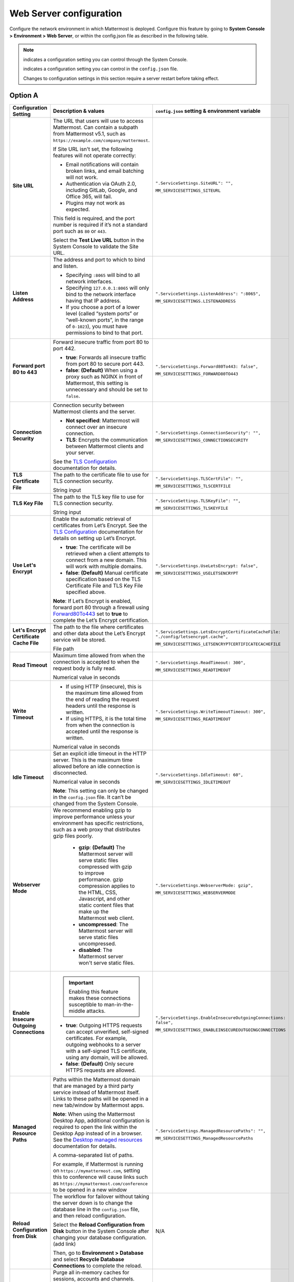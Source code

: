 Web Server configuration
=========================

Configure the network environment in which Mattermost is deployed. Configure this feature by going to **System Console >** **Environment > Web Server**, or within the config.json file as described in the following table. 

.. note::
    
    |system-console| indicates a configuration setting you can control through the System Console.

    |config-json| indicates a configuration setting you can control in the ``config.json`` file.

    Changes to configuration settings in this section require a server restart before taking effect.

Option A
--------

+------------------------------------------+--------------------------------------------------------------------------------------------------------------------------------------------------------------------------------------------------------------------------------------------------------------------------------------------------+------------------------------------------------------------------+
| **Configuration Setting**                | **Description & values**                                                                                                                                                                                                                                                                         | ``config.json`` **setting &                                      |
|                                          |                                                                                                                                                                                                                                                                                                  | environment variable**                                           |
+==========================================+==================================================================================================================================================================================================================================================================================================+==================================================================+
| **Site URL**                             | The URL that users will use to access Mattermost. Can contain a subpath from Mattermost v5.1, such as ``https://example.com/company/mattermost``.                                                                                                                                                | ``".ServiceSettings.SiteURL": "",``                              |
|                                          |                                                                                                                                                                                                                                                                                                  |                                                                  |
| |all-plans|                              | If Site URL isn't set, the following features will not operate correctly:                                                                                                                                                                                                                        | ``MM_SERVICESETTINGS_SITEURL``                                   |
|                                          |                                                                                                                                                                                                                                                                                                  |                                                                  |
| |self-hosted|                            | * Email notifications will contain broken links, and email batching will not work.                                                                                                                                                                                                               |                                                                  |
|                                          | * Authentication via OAuth 2.0, including GitLab, Google, and Office 365, will fail.                                                                                                                                                                                                             |                                                                  |
| |system-console| |config-json|           | * Plugins may not work as expected.                                                                                                                                                                                                                                                              |                                                                  |
|                                          |                                                                                                                                                                                                                                                                                                  |                                                                  |
|                                          | This field is required, and the port number is required if it’s not a standard port such as ``80`` or ``443``.                                                                                                                                                                                   |                                                                  |
|                                          |                                                                                                                                                                                                                                                                                                  |                                                                  |
|                                          | Select the **Test Live URL** button in the System Console to validate the Site URL.                                                                                                                                                                                                              |                                                                  |
+------------------------------------------+--------------------------------------------------------------------------------------------------------------------------------------------------------------------------------------------------------------------------------------------------------------------------------------------------+------------------------------------------------------------------+
| **Listen Address**                       | The address and port to which to bind and listen.                                                                                                                                                                                                                                                | ``".ServiceSettings.ListenAddress": ":8065",``                   |
|                                          |                                                                                                                                                                                                                                                                                                  |                                                                  |
| |all-plans|                              | * Specifying ``:8065`` will bind to all network interfaces.                                                                                                                                                                                                                                      | ``MM_SERVICESETTINGS.LISTENADDRESS``                             |
|                                          | * Specifying ``127.0.0.1:8065`` will only bind to the network interface having that IP address.                                                                                                                                                                                                  |                                                                  |
| |self-hosted|                            | * If you choose a port of a lower level (called “system ports” or “well-known ports”, in the range of ``0-1023``), you must have permissions to bind to that port.                                                                                                                               |                                                                  |
|                                          |                                                                                                                                                                                                                                                                                                  |                                                                  |
| |system-console| |config-json|           |                                                                                                                                                                                                                                                                                                  |                                                                  |
+------------------------------------------+--------------------------------------------------------------------------------------------------------------------------------------------------------------------------------------------------------------------------------------------------------------------------------------------------+------------------------------------------------------------------+
| **Forward port 80 to 443**               | Forward insecure traffic from port 80 to port 442.                                                                                                                                                                                                                                               | ``".ServiceSettings.Forward80To443: false",``                    |
|                                          |                                                                                                                                                                                                                                                                                                  |                                                                  |
| |all-plans|                              | * **true**: Forwards all insecure traffic from port 80 to secure port 443.                                                                                                                                                                                                                       | ``MM_SERVICESETTINGS_FORWARD80TO443``                            |
|                                          | * **false**: **(Default)** When using a proxy such as NGINX in front of Mattermost, this setting is unnecessary and should be set to ``false``.                                                                                                                                                  |                                                                  |
| |self-hosted|                            |                                                                                                                                                                                                                                                                                                  |                                                                  |
|                                          |                                                                                                                                                                                                                                                                                                  |                                                                  |
| |system-console| |config-json|           |                                                                                                                                                                                                                                                                                                  |                                                                  |
+------------------------------------------+--------------------------------------------------------------------------------------------------------------------------------------------------------------------------------------------------------------------------------------------------------------------------------------------------+------------------------------------------------------------------+
| **Connection Security**                  | Connection security between Mattermost clients and the server.                                                                                                                                                                                                                                   | ``".ServiceSettings.ConnectionSecurity": "",``                   |
|                                          |                                                                                                                                                                                                                                                                                                  |                                                                  |
| |all-plans|                              | * **Not specified**: Mattermost will connect over an insecure connection.                                                                                                                                                                                                                        | ``MM_SERVICESETTINGS_CONNECTIONSECURITY``                        |
|                                          | * **TLS**: Encrypts the communication between Mattermost clients and your server.                                                                                                                                                                                                                |                                                                  |
| |self-hosted|                            |                                                                                                                                                                                                                                                                                                  |                                                                  |
|                                          | See the `TLS Configuration <https://docs.mattermost.com/install/config-tls-mattermost.html>`__ documentation for details.                                                                                                                                                                        |                                                                  |
| |system-console| |config-json|           |                                                                                                                                                                                                                                                                                                  |                                                                  |
+------------------------------------------+--------------------------------------------------------------------------------------------------------------------------------------------------------------------------------------------------------------------------------------------------------------------------------------------------+------------------------------------------------------------------+
| **TLS Certificate File**                 | The path to the certificate file to use for TLS connection security.                                                                                                                                                                                                                             | ``".ServiceSettings.TLSCertFile": "",``                          |
|                                          |                                                                                                                                                                                                                                                                                                  |                                                                  |
| |all-plans|                              | String input                                                                                                                                                                                                                                                                                     | ``MM_SERVICESETTINGS_TLSCERTFILE``                               |
|                                          |                                                                                                                                                                                                                                                                                                  |                                                                  |
| |self-hosted|                            |                                                                                                                                                                                                                                                                                                  |                                                                  |
|                                          |                                                                                                                                                                                                                                                                                                  |                                                                  |
| |system-console| |config-json|           |                                                                                                                                                                                                                                                                                                  |                                                                  |
+------------------------------------------+--------------------------------------------------------------------------------------------------------------------------------------------------------------------------------------------------------------------------------------------------------------------------------------------------+------------------------------------------------------------------+
| **TLS Key File**                         | The path to the TLS key file to use for TLS connection security.                                                                                                                                                                                                                                 | ``".ServiceSettings.TLSKeyFile": "",``                           |
|                                          |                                                                                                                                                                                                                                                                                                  |                                                                  |
| |all-plans|                              | String input                                                                                                                                                                                                                                                                                     | ``MM_SERVICESETTINGS_TLSKEYFILE``                                |
|                                          |                                                                                                                                                                                                                                                                                                  |                                                                  |
| |self-hosted|                            |                                                                                                                                                                                                                                                                                                  |                                                                  |
|                                          |                                                                                                                                                                                                                                                                                                  |                                                                  |
| |system-console| |config-json|           |                                                                                                                                                                                                                                                                                                  |                                                                  |
+------------------------------------------+--------------------------------------------------------------------------------------------------------------------------------------------------------------------------------------------------------------------------------------------------------------------------------------------------+------------------------------------------------------------------+
| **Use Let's Encrypt**                    | Enable the automatic retrieval of certificates from Let’s Encrypt. See the `TLS Configuration <https://docs.mattermost.com/install/config-tls-mattermost.html>`__ documentation for details on setting up Let’s Encrypt.                                                                         | ``".ServiceSettings.UseLetsEncrypt: false",``                    |
|                                          |                                                                                                                                                                                                                                                                                                  |                                                                  |
| |all-plans|                              | * **true**: The certificate will be retrieved when a client attempts to connect from a new domain. This will work with multiple domains.                                                                                                                                                         | ``MM_SERVICESETTINGS_USELETSENCRYPT``                            |
|                                          | * **false**: **(Default)** Manual certificate specification based on the TLS Certificate File and TLS Key File specified above.                                                                                                                                                                  |                                                                  |
| |self-hosted|                            |                                                                                                                                                                                                                                                                                                  |                                                                  |
|                                          | **Note**: If Let’s Encrypt is enabled, forward port 80 through a firewall using `Forward80To443 <https://docs.mattermost.com/configure/configuration-settings.html#forward-port-80-to-443>`__ set to **true** to complete the Let’s Encrypt certification.                                       |                                                                  |
| |system-console| |config-json|           |                                                                                                                                                                                                                                                                                                  |                                                                  |
+------------------------------------------+--------------------------------------------------------------------------------------------------------------------------------------------------------------------------------------------------------------------------------------------------------------------------------------------------+------------------------------------------------------------------+
| **Let's Encrypt Certificate Cache File** | The path to the file where certificates and other data about the Let’s Encrypt service will be stored.                                                                                                                                                                                           | ``".ServiceSettings.LetsEncryptCertificateCacheFile:             |
|                                          |                                                                                                                                                                                                                                                                                                  | "./config/letsencrypt.cache",``                                  |
| |all-plans|                              | File path                                                                                                                                                                                                                                                                                        |                                                                  |
|                                          |                                                                                                                                                                                                                                                                                                  | ``MM_SERVICESETTINGS_LETSENCRYPTCERTIFICATECACHEFILE``           |
| |self-hosted|                            |                                                                                                                                                                                                                                                                                                  |                                                                  |
|                                          |                                                                                                                                                                                                                                                                                                  |                                                                  |
| |system-console| |config-json|           |                                                                                                                                                                                                                                                                                                  |                                                                  |
+------------------------------------------+--------------------------------------------------------------------------------------------------------------------------------------------------------------------------------------------------------------------------------------------------------------------------------------------------+------------------------------------------------------------------+
| **Read Timeout**                         | Maximum time allowed from when the connection is accepted to when the request body is fully read.                                                                                                                                                                                                | ``".ServiceSettings.ReadTimeout: 300",``                         |
|                                          |                                                                                                                                                                                                                                                                                                  |                                                                  |
| |all-plans|                              | Numerical value in seconds                                                                                                                                                                                                                                                                       | ``MM_SERVICESETTINGS_READTIMEOUT``                               |
|                                          |                                                                                                                                                                                                                                                                                                  |                                                                  |
| |self-hosted|                            |                                                                                                                                                                                                                                                                                                  |                                                                  |
|                                          |                                                                                                                                                                                                                                                                                                  |                                                                  |
| |system-console| |config-json|           |                                                                                                                                                                                                                                                                                                  |                                                                  |
+------------------------------------------+--------------------------------------------------------------------------------------------------------------------------------------------------------------------------------------------------------------------------------------------------------------------------------------------------+------------------------------------------------------------------+
| **Write Timeout**                        | * If using HTTP (insecure), this is the maximum time allowed from the end of reading the request headers until the response is written.                                                                                                                                                          | ``".ServiceSettings.WriteTimeoutTimeout: 300",``                 |
|                                          | * If using HTTPS, it is the total time from when the connection is accepted until the response is written.                                                                                                                                                                                       |                                                                  |
| |all-plans|                              |                                                                                                                                                                                                                                                                                                  | ``MM_SERVICESETTINGS_READTIMEOUT``                               |
|                                          | Numerical value in seconds                                                                                                                                                                                                                                                                       |                                                                  |
| |self-hosted|                            |                                                                                                                                                                                                                                                                                                  |                                                                  |
|                                          |                                                                                                                                                                                                                                                                                                  |                                                                  |
| |system-console| |config-json|           |                                                                                                                                                                                                                                                                                                  |                                                                  |
+------------------------------------------+--------------------------------------------------------------------------------------------------------------------------------------------------------------------------------------------------------------------------------------------------------------------------------------------------+------------------------------------------------------------------+
| **Idle Timeout**                         | Set an explicit idle timeout in the HTTP server. This is the maximum time allowed before an idle connection is disconnected.                                                                                                                                                                     | ``".ServiceSettings.IdleTimeout: 60",``                          |
|                                          |                                                                                                                                                                                                                                                                                                  |                                                                  |
| |all-plans|                              | Numerical value in seconds                                                                                                                                                                                                                                                                       | ``MM_SERVICESETTINGS_IDLETIMEOUT``                               |
|                                          |                                                                                                                                                                                                                                                                                                  |                                                                  |
| |self-hosted|                            | **Note**: This setting can only be changed in the ``config.json`` file. It can’t be changed from the System Console.                                                                                                                                                                             |                                                                  |
|                                          |                                                                                                                                                                                                                                                                                                  |                                                                  |
| |config-json|                            |                                                                                                                                                                                                                                                                                                  |                                                                  |
+------------------------------------------+--------------------------------------------------------------------------------------------------------------------------------------------------------------------------------------------------------------------------------------------------------------------------------------------------+------------------------------------------------------------------+
| **Webserver Mode**                       | We recommend enabling gzip to improve performance unless your environment has specific restrictions, such as a web proxy that distributes gzip files poorly.                                                                                                                                     | ``".ServiceSettings.WebserverMode: gzip",``                      |
|                                          |                                                                                                                                                                                                                                                                                                  |                                                                  |
| |all-plans|                              |  * **gzip**: **(Default)** The Mattermost server will serve static files compressed with gzip to improve performance. gzip compression applies to the HTML, CSS, Javascript, and other static content files that make up the Mattermost web client.                                              | ``MM_SERVICESETTINGS_WEBSERVERMODE``                             |
|                                          |  * **uncompressed**: The Mattermost server will serve static files uncompressed.                                                                                                                                                                                                                 |                                                                  |
| |self-hosted|                            |  * **disabled**: The Mattermost server won't serve static files.                                                                                                                                                                                                                                 |                                                                  |
|                                          |                                                                                                                                                                                                                                                                                                  |                                                                  |
| |system-console| |config-json|           |                                                                                                                                                                                                                                                                                                  |                                                                  |
+------------------------------------------+--------------------------------------------------------------------------------------------------------------------------------------------------------------------------------------------------------------------------------------------------------------------------------------------------+------------------------------------------------------------------+
| **Enable Insecure Outgoing Connections** | .. important::                                                                                                                                                                                                                                                                                   | ``".ServiceSettings.EnableInsecureOutgoingConnections: false",`` |
|                                          |     Enabling this feature makes these connections susceptible to man-in-the-middle attacks.                                                                                                                                                                                                      |                                                                  |
| |all-plans|                              |                                                                                                                                                                                                                                                                                                  | ``MM_SERVICESETTINGS_ENABLEINSECUREOUTGOINGCONNECTIONS``         |
|                                          | * **true**: Outgoing HTTPS requests can accept unverified, self-signed certificates. For example, outgoing webhooks to a server with a self-signed TLS certificate, using any domain, will be allowed.                                                                                           |                                                                  |
| |self-hosted|                            | * **false**: **(Default)** Only secure HTTPS requests are allowed.                                                                                                                                                                                                                               |                                                                  |
|                                          |                                                                                                                                                                                                                                                                                                  |                                                                  |
| |system-console| |config-json|           |                                                                                                                                                                                                                                                                                                  |                                                                  |
+------------------------------------------+--------------------------------------------------------------------------------------------------------------------------------------------------------------------------------------------------------------------------------------------------------------------------------------------------+------------------------------------------------------------------+
| **Managed Resource Paths**               | Paths within the Mattermost domain that are managed by a third party service instead of Mattermost itself. Links to these paths will be opened in a new tab/window by Mattermost apps.                                                                                                           | ``".ServiceSettings.ManagedResourcePaths": "",``                 |
|                                          |                                                                                                                                                                                                                                                                                                  |                                                                  |
| |all-plans|                              | **Note**: When using the Mattermost Desktop App, additional configuration is required to open the link within the Desktop App instead of in a browser. See the `Desktop managed resources <https://docs.mattermost.com/install/desktop-app-managed-resources.html>`__ documentation for details. | ``MM_SERVICESETTINGS_ManagedResourcePaths``                      |
|                                          |                                                                                                                                                                                                                                                                                                  |                                                                  |
| |self-hosted|                            | A comma-separated list of paths.                                                                                                                                                                                                                                                                 |                                                                  |
|                                          |                                                                                                                                                                                                                                                                                                  |                                                                  |
| |system-console| |config-json|           | For example, if Mattermost is running on ``https://mymattermost.com``, setting this to conference will cause links such as ``https://mymattermost.com/conference`` to be opened in a new window                                                                                                  |                                                                  |
+------------------------------------------+--------------------------------------------------------------------------------------------------------------------------------------------------------------------------------------------------------------------------------------------------------------------------------------------------+------------------------------------------------------------------+
| **Reload Configuration from Disk**       | The workflow for failover without taking the server down is to change the database line in the ``config.json`` file, and then reload configuration.                                                                                                                                              | N/A                                                              |
|                                          |                                                                                                                                                                                                                                                                                                  |                                                                  |
| |enterprise|                             | Select the **Reload Configuration from Disk** button in the System Console after changing your database configuration. (add link)                                                                                                                                                                |                                                                  |
|                                          |                                                                                                                                                                                                                                                                                                  |                                                                  |
| |self-hosted|                            | Then, go to **Environment > Database** and select **Recycle Database Connections** to complete the reload.                                                                                                                                                                                       |                                                                  |
|                                          |                                                                                                                                                                                                                                                                                                  |                                                                  |
| |system-console|                         |                                                                                                                                                                                                                                                                                                  |                                                                  |
+------------------------------------------+--------------------------------------------------------------------------------------------------------------------------------------------------------------------------------------------------------------------------------------------------------------------------------------------------+------------------------------------------------------------------+
| **Purge All Caches**                     | Purge all in-memory caches for sessions, accounts and channels.                                                                                                                                                                                                                                  | N/A                                                              |
|                                          |                                                                                                                                                                                                                                                                                                  |                                                                  |
| |all-plans|                              | **Notes**:                                                                                                                                                                                                                                                                                       |                                                                  |
|                                          |                                                                                                                                                                                                                                                                                                  |                                                                  |
| |self-hosted|                            | * Purging the caches may adversely impact performance.                                                                                                                                                                                                                                           |                                                                  |
|                                          | * Deployments using High Availability will attempt to purge all the servers in the cluster.                                                                                                                                                                                                      |                                                                  |
| |system-console|                         |                                                                                                                                                                                                                                                                                                  |                                                                  |
|                                          | Select the **Purge All Caches** button in the System Console to purge all caches.                                                                                                                                                                                                                |                                                                  |
+------------------------------------------+--------------------------------------------------------------------------------------------------------------------------------------------------------------------------------------------------------------------------------------------------------------------------------------------------+------------------------------------------------------------------+

Option B
--------

+------------------------------------------+------------------+--------------------------------------------------------------------------------------------------------------------------------------------------------------------------------------------------------------------------------------------------------------------------------------------------+------------------------------------------------------------------+
| **Configuration setting**                | **Available in** | **Description & values**                                                                                                                                                                                                                                                                         | ``config.json`` **setting &                                      |
|                                          |                  |                                                                                                                                                                                                                                                                                                  | environment variable**                                           |
+==========================================+==================+==================================================================================================================================================================================================================================================================================================+==================================================================+
| **Site URL**                             | |all-plans|      | The URL that users will use to access Mattermost. Can contain a subpath from Mattermost v5.1, such as ``https://example.com/company/mattermost``.                                                                                                                                                | ``".ServiceSettings.SiteURL": "",``                              |
|                                          |                  |                                                                                                                                                                                                                                                                                                  |                                                                  |
| |system-console| |config-json|           | |self-hosted|    | If Site URL isn't set, the following features will not operate correctly:                                                                                                                                                                                                                        | ``MM_SERVICESETTINGS_SITEURL``                                   |
|                                          |                  |                                                                                                                                                                                                                                                                                                  |                                                                  |
|                                          |                  | * Email notifications will contain broken links, and email batching will not work.                                                                                                                                                                                                               |                                                                  |
|                                          |                  | * Authentication via OAuth 2.0, including GitLab, Google, and Office 365, will fail.                                                                                                                                                                                                             |                                                                  |
|                                          |                  | * Plugins may not work as expected.                                                                                                                                                                                                                                                              |                                                                  |
|                                          |                  |                                                                                                                                                                                                                                                                                                  |                                                                  |
|                                          |                  | This field is required, and the port number is required if it’s not a standard port such as ``80`` or ``443``.                                                                                                                                                                                   |                                                                  |
|                                          |                  |                                                                                                                                                                                                                                                                                                  |                                                                  |
|                                          |                  | Select the **Test Live URL** button in the System Console to validate the Site URL.                                                                                                                                                                                                              |                                                                  |
+------------------------------------------+------------------+--------------------------------------------------------------------------------------------------------------------------------------------------------------------------------------------------------------------------------------------------------------------------------------------------+------------------------------------------------------------------+
| **Listen Address**                       | |all-plans|      | The address and port to which to bind and listen.                                                                                                                                                                                                                                                | ``".ServiceSettings.ListenAddress": ":8065",``                   |
|                                          |                  |                                                                                                                                                                                                                                                                                                  |                                                                  |
| |system-console| |config-json|           | |self-hosted|    | * Specifying ``:8065`` will bind to all network interfaces.                                                                                                                                                                                                                                      | ``MM_SERVICESETTINGS.LISTENADDRESS``                             |
|                                          |                  | * Specifying ``127.0.0.1:8065`` will only bind to the network interface having that IP address.                                                                                                                                                                                                  |                                                                  |
|                                          |                  | * If you choose a port of a lower level (called “system ports” or “well-known ports”, in the range of ``0-1023``), you must have permissions to bind to that port.                                                                                                                               |                                                                  |
+------------------------------------------+------------------+--------------------------------------------------------------------------------------------------------------------------------------------------------------------------------------------------------------------------------------------------------------------------------------------------+------------------------------------------------------------------+
| **Forward port 80 to 443**               | |all-plans|      | Forward insecure traffic from port 80 to port 442.                                                                                                                                                                                                                                               | ``".ServiceSettings.Forward80To443: false",``                    |
|                                          |                  |                                                                                                                                                                                                                                                                                                  |                                                                  |
| |system-console| |config-json|           | |self-hosted|    | * **true**: Forwards all insecure traffic from port 80 to secure port 443.                                                                                                                                                                                                                       | ``MM_SERVICESETTINGS_FORWARD80TO443``                            |
|                                          |                  | * **false**: **(Default)** When using a proxy such as NGINX in front of Mattermost, this setting is unnecessary and should be set to ``false``.                                                                                                                                                  |                                                                  |
+------------------------------------------+------------------+--------------------------------------------------------------------------------------------------------------------------------------------------------------------------------------------------------------------------------------------------------------------------------------------------+------------------------------------------------------------------+
| **Connection Security**                  | |all-plans|      | Connection security between Mattermost clients and the server.                                                                                                                                                                                                                                   | ``".ServiceSettings.ConnectionSecurity": "",``                   |
|                                          |                  |                                                                                                                                                                                                                                                                                                  |                                                                  |
| |system-console| |config-json|           | |self-hosted|    | * **Not specified**: Mattermost will connect over an insecure connection.                                                                                                                                                                                                                        | ``MM_SERVICESETTINGS_CONNECTIONSECURITY``                        |
|                                          |                  | * **TLS**: Encrypts the communication between Mattermost clients and your server.                                                                                                                                                                                                                |                                                                  |
|                                          |                  |                                                                                                                                                                                                                                                                                                  |                                                                  |
|                                          |                  | See the `TLS Configuration <https://docs.mattermost.com/install/config-tls-mattermost.html>`__ documentation for details.                                                                                                                                                                        |                                                                  |
+------------------------------------------+------------------+--------------------------------------------------------------------------------------------------------------------------------------------------------------------------------------------------------------------------------------------------------------------------------------------------+------------------------------------------------------------------+
| **TLS Certificate File**                 | |all-plans|      | The path to the certificate file to use for TLS connection security.                                                                                                                                                                                                                             | ``".ServiceSettings.TLSCertFile": "",``                          |
|                                          |                  |                                                                                                                                                                                                                                                                                                  |                                                                  |
| |system-console| |config-json|           | |self-hosted|    | String input                                                                                                                                                                                                                                                                                     | ``MM_SERVICESETTINGS_TLSCERTFILE``                               |
+------------------------------------------+------------------+--------------------------------------------------------------------------------------------------------------------------------------------------------------------------------------------------------------------------------------------------------------------------------------------------+------------------------------------------------------------------+
| **TLS Key File**                         | |all-plans|      | The path to the TLS key file to use for TLS connection security.                                                                                                                                                                                                                                 | ``".ServiceSettings.TLSKeyFile": "",``                           |
|                                          |                  |                                                                                                                                                                                                                                                                                                  |                                                                  |
| |system-console| |config-json|           | |self-hosted|    | String input                                                                                                                                                                                                                                                                                     | ``MM_SERVICESETTINGS_TLSKEYFILE``                                |
+------------------------------------------+------------------+--------------------------------------------------------------------------------------------------------------------------------------------------------------------------------------------------------------------------------------------------------------------------------------------------+------------------------------------------------------------------+
| **Use Let's Encrypt**                    | |all-plans|      | Enable the automatic retrieval of certificates from Let’s Encrypt. See the `TLS Configuration <https://docs.mattermost.com/install/config-tls-mattermost.html>`__ documentation for details on setting up Let’s Encrypt.                                                                         | ``".ServiceSettings.UseLetsEncrypt: false",``                    |
|                                          |                  |                                                                                                                                                                                                                                                                                                  |                                                                  |
| |system-console| |config-json|           | |self-hosted|    | * **true**: The certificate will be retrieved when a client attempts to connect from a new domain. This will work with multiple domains.                                                                                                                                                         | ``MM_SERVICESETTINGS_USELETSENCRYPT``                            |
|                                          |                  | * **false**: **(Default)** Manual certificate specification based on the TLS Certificate File and TLS Key File specified above.                                                                                                                                                                  |                                                                  |
|                                          |                  |                                                                                                                                                                                                                                                                                                  |                                                                  |
|                                          |                  | **Note**: If Let’s Encrypt is enabled, forward port 80 through a firewall using `Forward80To443 <https://docs.mattermost.com/configure/configuration-settings.html#forward-port-80-to-443>`__ set to **true** to complete the Let’s Encrypt certification.                                       |                                                                  |
+------------------------------------------+------------------+--------------------------------------------------------------------------------------------------------------------------------------------------------------------------------------------------------------------------------------------------------------------------------------------------+------------------------------------------------------------------+
| **Let's Encrypt Certificate Cache File** | |all-plans|      | The path to the file where certificates and other data about the Let’s Encrypt service will be stored.                                                                                                                                                                                           | ``".ServiceSettings.LetsEncryptCertificateCacheFile:             |
|                                          |                  |                                                                                                                                                                                                                                                                                                  | "./config/letsencrypt.cache",``                                  |
| |system-console| |config-json|           | |self-hosted|    | File path                                                                                                                                                                                                                                                                                        |                                                                  |
|                                          |                  |                                                                                                                                                                                                                                                                                                  | ``MM_SERVICESETTINGS_LETSENCRYPTCERTIFICATECACHEFILE``           |
+------------------------------------------+------------------+--------------------------------------------------------------------------------------------------------------------------------------------------------------------------------------------------------------------------------------------------------------------------------------------------+------------------------------------------------------------------+
| **Read Timeout**                         | |all-plans|      | Maximum time allowed from when the connection is accepted to when the request body is fully read.                                                                                                                                                                                                | ``".ServiceSettings.ReadTimeout: 300",``                         |
|                                          |                  |                                                                                                                                                                                                                                                                                                  |                                                                  |
| |system-console| |config-json|           | |self-hosted|    | Numerical value in seconds                                                                                                                                                                                                                                                                       | ``MM_SERVICESETTINGS_READTIMEOUT``                               |
+------------------------------------------+------------------+--------------------------------------------------------------------------------------------------------------------------------------------------------------------------------------------------------------------------------------------------------------------------------------------------+------------------------------------------------------------------+
| **Write Timeout**                        | |all-plans|      | * If using HTTP (insecure), this is the maximum time allowed from the end of reading the request headers until the response is written.                                                                                                                                                          | ``".ServiceSettings.WriteTimeoutTimeout: 300",``                 |
|                                          |                  | * If using HTTPS, it is the total time from when the connection is accepted until the response is written.                                                                                                                                                                                       |                                                                  |
| |system-console| |config-json|           | |self-hosted|    |                                                                                                                                                                                                                                                                                                  | ``MM_SERVICESETTINGS_READTIMEOUT``                               |
|                                          |                  | Numerical value in seconds                                                                                                                                                                                                                                                                       |                                                                  |
+------------------------------------------+------------------+--------------------------------------------------------------------------------------------------------------------------------------------------------------------------------------------------------------------------------------------------------------------------------------------------+------------------------------------------------------------------+
| **Idle Timeout**                         | |all-plans|      | Set an explicit idle timeout in the HTTP server. This is the maximum time allowed before an idle connection is disconnected.                                                                                                                                                                     | ``".ServiceSettings.IdleTimeout: 60",``                          |
|                                          |                  |                                                                                                                                                                                                                                                                                                  |                                                                  |
| |config-json|                            | |self-hosted|    | Numerical value in seconds                                                                                                                                                                                                                                                                       | ``MM_SERVICESETTINGS_IDLETIMEOUT``                               |
|                                          |                  |                                                                                                                                                                                                                                                                                                  |                                                                  |
|                                          |                  | **Note**: This setting can only be changed in the ``config.json`` file. It can’t be changed from the System Console.                                                                                                                                                                             |                                                                  |
+------------------------------------------+------------------+--------------------------------------------------------------------------------------------------------------------------------------------------------------------------------------------------------------------------------------------------------------------------------------------------+------------------------------------------------------------------+
| **Webserver Mode**                       | |all-plans|      | We recommend enabling gzip to improve performance unless your environment has specific restrictions, such as a web proxy that distributes gzip files poorly.                                                                                                                                     | ``".ServiceSettings.WebserverMode: gzip",``                      |
|                                          |                  |                                                                                                                                                                                                                                                                                                  |                                                                  |
| |system-console| |config-json|           | |self-hosted|    |  * **gzip**: **(Default)** The Mattermost server will serve static files compressed with gzip to improve performance. gzip compression applies to the HTML, CSS, Javascript, and other static content files that make up the Mattermost web client.                                              | ``MM_SERVICESETTINGS_WEBSERVERMODE``                             |
|                                          |                  |  * **uncompressed**: The Mattermost server will serve static files uncompressed.                                                                                                                                                                                                                 |                                                                  |
|                                          |                  |  * **disabled**: The Mattermost server won't serve static files.                                                                                                                                                                                                                                 |                                                                  |
+------------------------------------------+------------------+--------------------------------------------------------------------------------------------------------------------------------------------------------------------------------------------------------------------------------------------------------------------------------------------------+------------------------------------------------------------------+
| **Enable Insecure Outgoing Connections** | |all-plans|      | .. important::                                                                                                                                                                                                                                                                                   | ``".ServiceSettings.EnableInsecureOutgoingConnections: false",`` |
|                                          |                  |     Enabling this feature makes these connections susceptible to man-in-the-middle attacks.                                                                                                                                                                                                      |                                                                  |
| |system-console| |config-json|           | |self-hosted|    |                                                                                                                                                                                                                                                                                                  | ``MM_SERVICESETTINGS_ENABLEINSECUREOUTGOINGCONNECTIONS``         |
|                                          |                  | * **true**: Outgoing HTTPS requests can accept unverified, self-signed certificates. For example, outgoing webhooks to a server with a self-signed TLS certificate, using any domain, will be allowed.                                                                                           |                                                                  |
|                                          |                  | * **false**: **(Default)** Only secure HTTPS requests are allowed.                                                                                                                                                                                                                               |                                                                  |
+------------------------------------------+------------------+--------------------------------------------------------------------------------------------------------------------------------------------------------------------------------------------------------------------------------------------------------------------------------------------------+------------------------------------------------------------------+
| **Managed Resource Paths**               | |all-plans|      | Paths within the Mattermost domain that are managed by a third party service instead of Mattermost itself. Links to these paths will be opened in a new tab/window by Mattermost apps.                                                                                                           | ``".ServiceSettings.ManagedResourcePaths": "",``                 |
|                                          |                  |                                                                                                                                                                                                                                                                                                  |                                                                  |
| |system-console| |config-json|           | |self-hosted|    | **Note**: When using the Mattermost Desktop App, additional configuration is required to open the link within the Desktop App instead of in a browser. See the `Desktop managed resources <https://docs.mattermost.com/install/desktop-app-managed-resources.html>`__ documentation for details. | ``MM_SERVICESETTINGS_ManagedResourcePaths``                      |
|                                          |                  |                                                                                                                                                                                                                                                                                                  |                                                                  |
|                                          |                  | A comma-separated list of paths.                                                                                                                                                                                                                                                                 |                                                                  |
|                                          |                  |                                                                                                                                                                                                                                                                                                  |                                                                  |
|                                          |                  | For example, if Mattermost is running on ``https://mymattermost.com``, setting this to conference will cause links such as ``https://mymattermost.com/conference`` to be opened in a new window                                                                                                  |                                                                  |
+------------------------------------------+------------------+--------------------------------------------------------------------------------------------------------------------------------------------------------------------------------------------------------------------------------------------------------------------------------------------------+------------------------------------------------------------------+
| **Reload Configuration from Disk**       | |enterprise|     | The workflow for failover without taking the server down is to change the database line in the ``config.json`` file, and then reload configuration.                                                                                                                                              | N/A                                                              |
|                                          |                  |                                                                                                                                                                                                                                                                                                  |                                                                  |
| |system-console|                         | |self-hosted|    | Select the **Reload Configuration from Disk** button in the System Console after changing your database configuration. (add link)                                                                                                                                                                |                                                                  |
|                                          |                  |                                                                                                                                                                                                                                                                                                  |                                                                  |
|                                          |                  | Then, go to **Environment > Database** and select **Recycle Database Connections** to complete the reload.                                                                                                                                                                                       |                                                                  |
+------------------------------------------+------------------+--------------------------------------------------------------------------------------------------------------------------------------------------------------------------------------------------------------------------------------------------------------------------------------------------+------------------------------------------------------------------+
| **Purge All Caches**                     | |all-plans|      | Purge all in-memory caches for sessions, accounts and channels.                                                                                                                                                                                                                                  | N/A                                                              |
|                                          |                  |                                                                                                                                                                                                                                                                                                  |                                                                  |
| |system-console|                         | |self-hosted|    | **Notes**:                                                                                                                                                                                                                                                                                       |                                                                  |
|                                          |                  |                                                                                                                                                                                                                                                                                                  |                                                                  |
|                                          |                  | * Purging the caches may adversely impact performance.                                                                                                                                                                                                                                           |                                                                  |
|                                          |                  | * Deployments using High Availability will attempt to purge all the servers in the cluster.                                                                                                                                                                                                      |                                                                  |
|                                          |                  |                                                                                                                                                                                                                                                                                                  |                                                                  |
|                                          |                  | Select the **Purge All Caches ** button in the System Console to purge all caches.                                                                                                                                                                                                               |                                                                  |
+------------------------------------------+------------------+--------------------------------------------------------------------------------------------------------------------------------------------------------------------------------------------------------------------------------------------------------------------------------------------------+------------------------------------------------------------------+

Option C
--------

+------------------------------------------+-------------------+--------------------------------------------------------------------------------------------------------------------------------------------------------------------------------------------------------------------------------------------------------------------------------------------------+------------------------------------------------------------------+
| **Configuration Setting**                |                   | **Description & values**                                                                                                                                                                                                                                                                         | ``config.json`` **setting &                                      |
|                                          |                   |                                                                                                                                                                                                                                                                                                  | environment variable**                                           |
+==========================================+===================+==================================================================================================================================================================================================================================================================================================+==================================================================+
| **Site URL**                             | |system-console|  | The URL that users will use to access Mattermost. Can contain a subpath from Mattermost v5.1, such as ``https://example.com/company/mattermost``.                                                                                                                                                | ``".ServiceSettings.SiteURL": "",``                              |
|                                          |                   |                                                                                                                                                                                                                                                                                                  |                                                                  |
| |all-plans|                              | |config-json|     | If Site URL isn't set, the following features will not operate correctly:                                                                                                                                                                                                                        | ``MM_SERVICESETTINGS_SITEURL``                                   |
|                                          |                   |                                                                                                                                                                                                                                                                                                  |                                                                  |
| |self-hosted|                            |                   | * Email notifications will contain broken links, and email batching will not work.                                                                                                                                                                                                               |                                                                  |
|                                          |                   | * Authentication via OAuth 2.0, including GitLab, Google, and Office 365, will fail.                                                                                                                                                                                                             |                                                                  |
|                                          |                   | * Plugins may not work as expected.                                                                                                                                                                                                                                                              |                                                                  |
|                                          |                   |                                                                                                                                                                                                                                                                                                  |                                                                  |
|                                          |                   | This field is required, and the port number is required if it’s not a standard port such as ``80`` or ``443``.                                                                                                                                                                                   |                                                                  |
|                                          |                   |                                                                                                                                                                                                                                                                                                  |                                                                  |
|                                          |                   | Select the **Test Live URL** button in the System Console to validate the Site URL.                                                                                                                                                                                                              |                                                                  |
+------------------------------------------+-------------------+--------------------------------------------------------------------------------------------------------------------------------------------------------------------------------------------------------------------------------------------------------------------------------------------------+------------------------------------------------------------------+
| **Listen Address**                       | |system-console|  | The address and port to which to bind and listen.                                                                                                                                                                                                                                                | ``".ServiceSettings.ListenAddress": ":8065",``                   |
|                                          |                   |                                                                                                                                                                                                                                                                                                  |                                                                  |
| |all-plans|                              | |config-json|     | * Specifying ``:8065`` will bind to all network interfaces.                                                                                                                                                                                                                                      | ``MM_SERVICESETTINGS.LISTENADDRESS``                             |
|                                          |                   | * Specifying ``127.0.0.1:8065`` will only bind to the network interface having that IP address.                                                                                                                                                                                                  |                                                                  |
| |self-hosted|                            |                   | * If you choose a port of a lower level (called “system ports” or “well-known ports”, in the range of ``0-1023``), you must have permissions to bind to that port.                                                                                                                               |                                                                  |
+------------------------------------------+-------------------+--------------------------------------------------------------------------------------------------------------------------------------------------------------------------------------------------------------------------------------------------------------------------------------------------+------------------------------------------------------------------+
| **Forward port 80 to 443**               | |system-console|  | Forward insecure traffic from port 80 to port 442.                                                                                                                                                                                                                                               | ``".ServiceSettings.Forward80To443: false",``                    |
|                                          |                   |                                                                                                                                                                                                                                                                                                  |                                                                  |
| |all-plans|                              | |config-json|     | * **true**: Forwards all insecure traffic from port 80 to secure port 443.                                                                                                                                                                                                                       | ``MM_SERVICESETTINGS_FORWARD80TO443``                            |
|                                          |                   | * **false**: **(Default)** When using a proxy such as NGINX in front of Mattermost, this setting is unnecessary and should be set to ``false``.                                                                                                                                                  |                                                                  |
| |self-hosted|                            |                   |                                                                                                                                                                                                                                                                                                  |                                                                  |
+------------------------------------------+-------------------+--------------------------------------------------------------------------------------------------------------------------------------------------------------------------------------------------------------------------------------------------------------------------------------------------+------------------------------------------------------------------+
| **Connection Security**                  | |system-console|  | Connection security between Mattermost clients and the server.                                                                                                                                                                                                                                   | ``".ServiceSettings.ConnectionSecurity": "",``                   |
|                                          |                   |                                                                                                                                                                                                                                                                                                  |                                                                  |
| |all-plans|                              | |config-json|     | * **Not specified**: Mattermost will connect over an insecure connection.                                                                                                                                                                                                                        | ``MM_SERVICESETTINGS_CONNECTIONSECURITY``                        |
|                                          |                   | * **TLS**: Encrypts the communication between Mattermost clients and your server.                                                                                                                                                                                                                |                                                                  |
| |self-hosted|                            |                   |                                                                                                                                                                                                                                                                                                  |                                                                  |
|                                          |                   | See the `TLS Configuration <https://docs.mattermost.com/install/config-tls-mattermost.html>`__ documentation for details.                                                                                                                                                                        |                                                                  |
+------------------------------------------+-------------------+--------------------------------------------------------------------------------------------------------------------------------------------------------------------------------------------------------------------------------------------------------------------------------------------------+------------------------------------------------------------------+
| **TLS Certificate File**                 | |system-console|  | The path to the certificate file to use for TLS connection security.                                                                                                                                                                                                                             | ``".ServiceSettings.TLSCertFile": "",``                          |
|                                          |                   |                                                                                                                                                                                                                                                                                                  |                                                                  |
| |all-plans|                              | |config-json|     | String input                                                                                                                                                                                                                                                                                     | ``MM_SERVICESETTINGS_TLSCERTFILE``                               |
|                                          |                   |                                                                                                                                                                                                                                                                                                  |                                                                  |
| |self-hosted|                            |                   |                                                                                                                                                                                                                                                                                                  |                                                                  |
+------------------------------------------+-------------------+--------------------------------------------------------------------------------------------------------------------------------------------------------------------------------------------------------------------------------------------------------------------------------------------------+------------------------------------------------------------------+
| **TLS Key File**                         | |system-console|  | The path to the TLS key file to use for TLS connection security.                                                                                                                                                                                                                                 | ``".ServiceSettings.TLSKeyFile": "",``                           |
|                                          |                   |                                                                                                                                                                                                                                                                                                  |                                                                  |
| |all-plans|                              | |config-json|     | String input                                                                                                                                                                                                                                                                                     | ``MM_SERVICESETTINGS_TLSKEYFILE``                                |
|                                          |                   |                                                                                                                                                                                                                                                                                                  |                                                                  |
| |self-hosted|                            |                   |                                                                                                                                                                                                                                                                                                  |                                                                  |
+------------------------------------------+-------------------+--------------------------------------------------------------------------------------------------------------------------------------------------------------------------------------------------------------------------------------------------------------------------------------------------+------------------------------------------------------------------+
| **Use Let's Encrypt**                    | |system-console|  | Enable the automatic retrieval of certificates from Let’s Encrypt. See the `TLS Configuration <https://docs.mattermost.com/install/config-tls-mattermost.html>`__ documentation for details on setting up Let’s Encrypt.                                                                         | ``".ServiceSettings.UseLetsEncrypt: false",``                    |
|                                          |                   |                                                                                                                                                                                                                                                                                                  |                                                                  |
| |all-plans|                              | |config-json|     | * **true**: The certificate will be retrieved when a client attempts to connect from a new domain. This will work with multiple domains.                                                                                                                                                         | ``MM_SERVICESETTINGS_USELETSENCRYPT``                            |
|                                          |                   | * **false**: **(Default)** Manual certificate specification based on the TLS Certificate File and TLS Key File specified above.                                                                                                                                                                  |                                                                  |
| |self-hosted|                            |                   |                                                                                                                                                                                                                                                                                                  |                                                                  |
|                                          |                   | **Note**: If Let’s Encrypt is enabled, forward port 80 through a firewall using `Forward80To443 <https://docs.mattermost.com/configure/configuration-settings.html#forward-port-80-to-443>`__ set to **true** to complete the Let’s Encrypt certification.                                       |                                                                  |
+------------------------------------------+-------------------+--------------------------------------------------------------------------------------------------------------------------------------------------------------------------------------------------------------------------------------------------------------------------------------------------+------------------------------------------------------------------+
| **Let's Encrypt Certificate Cache File** | |system-console|  | The path to the file where certificates and other data about the Let’s Encrypt service will be stored.                                                                                                                                                                                           | ``".ServiceSettings.LetsEncryptCertificateCacheFile:             |
|                                          |                   |                                                                                                                                                                                                                                                                                                  | "./config/letsencrypt.cache",``                                  |
| |all-plans|                              | |config-json|     | File path                                                                                                                                                                                                                                                                                        |                                                                  |
|                                          |                   |                                                                                                                                                                                                                                                                                                  | ``MM_SERVICESETTINGS_LETSENCRYPTCERTIFICATECACHEFILE``           |
| |self-hosted|                            |                   |                                                                                                                                                                                                                                                                                                  |                                                                  |
+------------------------------------------+-------------------+--------------------------------------------------------------------------------------------------------------------------------------------------------------------------------------------------------------------------------------------------------------------------------------------------+------------------------------------------------------------------+
| **Read Timeout**                         | |system-console|  | Maximum time allowed from when the connection is accepted to when the request body is fully read.                                                                                                                                                                                                | ``".ServiceSettings.ReadTimeout: 300",``                         |
|                                          |                   |                                                                                                                                                                                                                                                                                                  |                                                                  |
| |all-plans|                              | |config-json|     | Numerical value in seconds                                                                                                                                                                                                                                                                       | ``MM_SERVICESETTINGS_READTIMEOUT``                               |
|                                          |                   |                                                                                                                                                                                                                                                                                                  |                                                                  |
| |self-hosted|                            |                   |                                                                                                                                                                                                                                                                                                  |                                                                  |
+------------------------------------------+-------------------+--------------------------------------------------------------------------------------------------------------------------------------------------------------------------------------------------------------------------------------------------------------------------------------------------+------------------------------------------------------------------+
| **Write Timeout**                        | |system-console|  | * If using HTTP (insecure), this is the maximum time allowed from the end of reading the request headers until the response is written.                                                                                                                                                          | ``".ServiceSettings.WriteTimeoutTimeout: 300",``                 |
|                                          |                   | * If using HTTPS, it is the total time from when the connection is accepted until the response is written.                                                                                                                                                                                       |                                                                  |
| |all-plans|                              | |config-json|     |                                                                                                                                                                                                                                                                                                  | ``MM_SERVICESETTINGS_READTIMEOUT``                               |
|                                          |                   | Numerical value in seconds                                                                                                                                                                                                                                                                       |                                                                  |
| |self-hosted|                            |                   |                                                                                                                                                                                                                                                                                                  |                                                                  |
+------------------------------------------+-------------------+--------------------------------------------------------------------------------------------------------------------------------------------------------------------------------------------------------------------------------------------------------------------------------------------------+------------------------------------------------------------------+
| **Idle Timeout**                         | |config-json|     | Set an explicit idle timeout in the HTTP server. This is the maximum time allowed before an idle connection is disconnected.                                                                                                                                                                     | ``".ServiceSettings.IdleTimeout: 60",``                          |
|                                          |                   |                                                                                                                                                                                                                                                                                                  |                                                                  |
| |all-plans|                              |                   | Numerical value in seconds                                                                                                                                                                                                                                                                       | ``MM_SERVICESETTINGS_IDLETIMEOUT``                               |
|                                          |                   |                                                                                                                                                                                                                                                                                                  |                                                                  |
| |self-hosted|                            |                   | **Note**: This setting can only be changed in the ``config.json`` file. It can’t be changed from the System Console.                                                                                                                                                                             |                                                                  |
+------------------------------------------+-------------------+--------------------------------------------------------------------------------------------------------------------------------------------------------------------------------------------------------------------------------------------------------------------------------------------------+------------------------------------------------------------------+
| **Webserver Mode**                       | |system-console|  | We recommend enabling gzip to improve performance unless your environment has specific restrictions, such as a web proxy that distributes gzip files poorly.                                                                                                                                     | ``".ServiceSettings.WebserverMode: gzip",``                      |
|                                          |                   |                                                                                                                                                                                                                                                                                                  |                                                                  |
| |all-plans|                              | |config-json|     |  * **gzip**: **(Default)** The Mattermost server will serve static files compressed with gzip to improve performance. gzip compression applies to the HTML, CSS, Javascript, and other static content files that make up the Mattermost web client.                                              | ``MM_SERVICESETTINGS_WEBSERVERMODE``                             |
|                                          |                   |  * **uncompressed**: The Mattermost server will serve static files uncompressed.                                                                                                                                                                                                                 |                                                                  |
| |self-hosted|                            |                   |  * **disabled**: The Mattermost server won't serve static files.                                                                                                                                                                                                                                 |                                                                  |
+------------------------------------------+-------------------+--------------------------------------------------------------------------------------------------------------------------------------------------------------------------------------------------------------------------------------------------------------------------------------------------+------------------------------------------------------------------+
| **Enable Insecure Outgoing Connections** | |system-console|  | .. important::                                                                                                                                                                                                                                                                                   | ``".ServiceSettings.EnableInsecureOutgoingConnections: false",`` |
|                                          |                   |     Enabling this feature makes these connections susceptible to man-in-the-middle attacks.                                                                                                                                                                                                      |                                                                  |
| |all-plans|                              | |config-json|     |                                                                                                                                                                                                                                                                                                  | ``MM_SERVICESETTINGS_ENABLEINSECUREOUTGOINGCONNECTIONS``         |
|                                          |                   | * **true**: Outgoing HTTPS requests can accept unverified, self-signed certificates. For example, outgoing webhooks to a server with a self-signed TLS certificate, using any domain, will be allowed.                                                                                           |                                                                  |
| |self-hosted|                            |                   | * **false**: **(Default)** Only secure HTTPS requests are allowed.                                                                                                                                                                                                                               |                                                                  |
+------------------------------------------+-------------------+--------------------------------------------------------------------------------------------------------------------------------------------------------------------------------------------------------------------------------------------------------------------------------------------------+------------------------------------------------------------------+
| **Managed Resource Paths**               | |system-console|  | Paths within the Mattermost domain that are managed by a third party service instead of Mattermost itself. Links to these paths will be opened in a new tab/window by Mattermost apps.                                                                                                           | ``".ServiceSettings.ManagedResourcePaths": "",``                 |
|                                          |                   |                                                                                                                                                                                                                                                                                                  |                                                                  |
| |all-plans|                              | |config-json|     | **Note**: When using the Mattermost Desktop App, additional configuration is required to open the link within the Desktop App instead of in a browser. See the `Desktop managed resources <https://docs.mattermost.com/install/desktop-app-managed-resources.html>`__ documentation for details. | ``MM_SERVICESETTINGS_ManagedResourcePaths``                      |
|                                          |                   |                                                                                                                                                                                                                                                                                                  |                                                                  |
| |self-hosted|                            |                   | A comma-separated list of paths.                                                                                                                                                                                                                                                                 |                                                                  |
|                                          |                   |                                                                                                                                                                                                                                                                                                  |                                                                  |
|                                          |                   | For example, if Mattermost is running on ``https://mymattermost.com``, setting this to conference will cause links such as ``https://mymattermost.com/conference`` to be opened in a new window                                                                                                  |                                                                  |
+------------------------------------------+-------------------+--------------------------------------------------------------------------------------------------------------------------------------------------------------------------------------------------------------------------------------------------------------------------------------------------+------------------------------------------------------------------+
| **Reload Configuration from Disk**       | |system-console|  | The workflow for failover without taking the server down is to change the database line in the ``config.json`` file, and then reload configuration.                                                                                                                                              | N/A                                                              |
|                                          |                   |                                                                                                                                                                                                                                                                                                  |                                                                  |
| |enterprise|                             |                   | Select the **Reload Configuration from Disk** button in the System Console after changing your database configuration. (add link)                                                                                                                                                                |                                                                  |
|                                          |                   |                                                                                                                                                                                                                                                                                                  |                                                                  |
| |self-hosted|                            |                   | Then, go to **Environment > Database** and select **Recycle Database Connections** to complete the reload.                                                                                                                                                                                       |                                                                  |
+------------------------------------------+-------------------+--------------------------------------------------------------------------------------------------------------------------------------------------------------------------------------------------------------------------------------------------------------------------------------------------+------------------------------------------------------------------+
| **Purge All Caches**                     | |system-console|  | Purge all in-memory caches for sessions, accounts and channels.                                                                                                                                                                                                                                  | N/A                                                              |
|                                          |                   |                                                                                                                                                                                                                                                                                                  |                                                                  |
| |all-plans|                              |                   | **Notes**:                                                                                                                                                                                                                                                                                       |                                                                  |
|                                          |                   |                                                                                                                                                                                                                                                                                                  |                                                                  |
| |self-hosted|                            |                   | * Purging the caches may adversely impact performance.                                                                                                                                                                                                                                           |                                                                  |
|                                          |                   | * Deployments using High Availability will attempt to purge all the servers in the cluster.                                                                                                                                                                                                      |                                                                  |
|                                          |                   |                                                                                                                                                                                                                                                                                                  |                                                                  |
|                                          |                   | Select the **Purge All Caches ** button in the System Console to purge all caches.                                                                                                                                                                                                               |                                                                  |
+------------------------------------------+-------------------+--------------------------------------------------------------------------------------------------------------------------------------------------------------------------------------------------------------------------------------------------------------------------------------------------+------------------------------------------------------------------+

.. inline image assets

.. |all-plans| image:: ../images/all-plans-badge.png
  :scale: 30
  :target: https://mattermost.com/pricing
  :alt: Available in Mattermost Free and Starter subscription plans.

.. |enterprise| image:: ../images/enterprise-badge.png
  :scale: 30
  :target: https://mattermost.com/pricing
  :alt: Available in the Mattermost Enterprise subscription plan.

.. |professional| image:: ../images/professional-badge.png
  :scale: 30
  :target: https://mattermost.com/pricing
  :alt: Available in the Mattermost Professional subscription plan.

.. |cloud| image:: ../images/cloud-badge.png
  :scale: 30
  :target: https://mattermost.com/download
  :alt: Available for Mattermost Cloud deployments.

.. |self-hosted| image:: ../images/self-hosted-badge.png
  :scale: 30
  :target: https://mattermost.com/deploy
  :alt: Available for Mattermost Self-Hosted deployments.

.. |system-console| image:: ../images/application-cog_F1577.svg
  :scale: 150
  :alt: Manage in the Mattermost System Console.

.. |config-json| image:: ../images/file-code-outline-large_E90B.svg
  :scale: 150
  :alt: Manage in the config.json file.